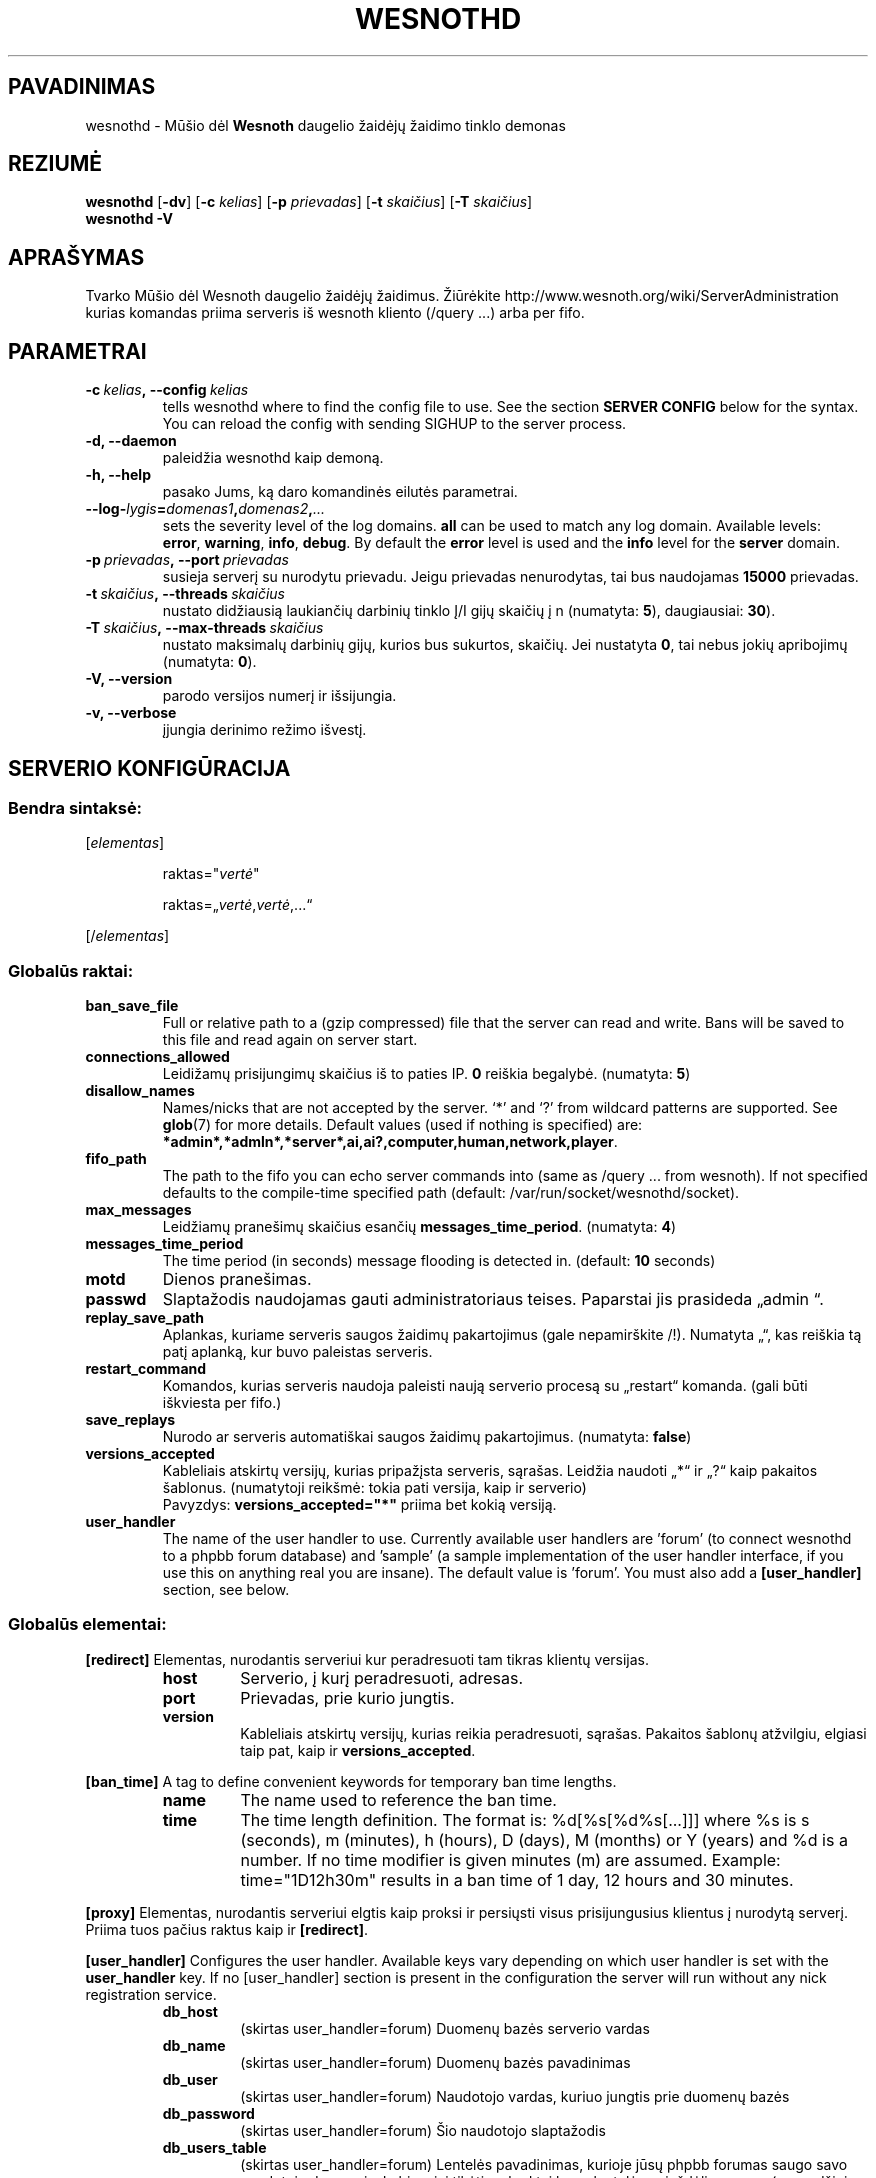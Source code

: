.\" This program is free software; you can redistribute it and/or modify
.\" it under the terms of the GNU General Public License as published by
.\" the Free Software Foundation; either version 2 of the License, or
.\" (at your option) any later version.
.\"
.\" This program is distributed in the hope that it will be useful,
.\" but WITHOUT ANY WARRANTY; without even the implied warranty of
.\" MERCHANTABILITY or FITNESS FOR A PARTICULAR PURPOSE.  See the
.\" GNU General Public License for more details.
.\"
.\" You should have received a copy of the GNU General Public License
.\" along with this program; if not, write to the Free Software
.\" Foundation, Inc., 51 Franklin Street, Fifth Floor, Boston, MA  02110-1301  USA
.\"
.
.\"*******************************************************************
.\"
.\" This file was generated with po4a. Translate the source file.
.\"
.\"*******************************************************************
.TH WESNOTHD 6 2009 wesnothd "Mūšio dėl Wesnoth daugelio žaidėjų žaidimo tinklo demonas"
.
.SH PAVADINIMAS
.
wesnothd \- Mūšio dėl \fBWesnoth\fP daugelio žaidėjų žaidimo tinklo demonas
.
.SH REZIUMĖ
.
\fBwesnothd\fP [\|\fB\-dv\fP\|] [\|\fB\-c\fP \fIkelias\fP\|] [\|\fB\-p\fP \fIprievadas\fP\|]
[\|\fB\-t\fP \fIskaičius\fP\|] [\|\fB\-T\fP \fIskaičius\fP\|]
.br
\fBwesnothd\fP \fB\-V\fP
.
.SH APRAŠYMAS
.
Tvarko Mūšio dėl Wesnoth daugelio žaidėjų žaidimus. Žiūrėkite
http://www.wesnoth.org/wiki/ServerAdministration kurias komandas priima
serveris iš wesnoth kliento (/query ...) arba per fifo.
.
.SH PARAMETRAI
.
.TP 
\fB\-c\ \fP\fIkelias\fP\fB,\ \-\-config\fP\fI\ kelias\fP
tells wesnothd where to find the config file to use. See the section
\fBSERVER CONFIG\fP below for the syntax. You can reload the config with
sending SIGHUP to the server process.
.TP 
\fB\-d, \-\-daemon\fP
paleidžia wesnothd kaip demoną.
.TP 
\fB\-h, \-\-help\fP
pasako Jums, ką daro komandinės eilutės parametrai.
.TP 
\fB\-\-log\-\fP\fIlygis\fP\fB=\fP\fIdomenas1\fP\fB,\fP\fIdomenas2\fP\fB,\fP\fI...\fP
sets the severity level of the log domains.  \fBall\fP can be used to match any
log domain. Available levels: \fBerror\fP,\ \fBwarning\fP,\ \fBinfo\fP,\ \fBdebug\fP.
By default the \fBerror\fP level is used and the \fBinfo\fP level for the
\fBserver\fP domain.
.TP 
\fB\-p\ \fP\fIprievadas\fP\fB,\ \-\-port\fP\fI\ prievadas\fP
susieja serverį su nurodytu prievadu. Jeigu prievadas nenurodytas, tai bus
naudojamas \fB15000\fP prievadas.
.TP 
\fB\-t\ \fP\fIskaičius\fP\fB,\ \-\-threads\fP\fI\ skaičius\fP
nustato didžiausią laukiančių darbinių tinklo Į/I gijų skaičių į n
(numatyta: \fB5\fP),\ daugiausiai:\ \fB30\fP).
.TP 
\fB\-T\ \fP\fIskaičius\fP\fB,\ \-\-max\-threads\fP\fI\ skaičius\fP
nustato maksimalų darbinių gijų, kurios bus sukurtos, skaičių. Jei nustatyta
\fB0\fP, tai nebus jokių apribojimų (numatyta: \fB0\fP).
.TP 
\fB\-V, \-\-version\fP
parodo versijos numerį ir išsijungia.
.TP 
\fB\-v, \-\-verbose\fP
įjungia derinimo režimo išvestį.
.
.SH "SERVERIO KONFIGŪRACIJA"
.
.SS "Bendra sintaksė:"
.
.P
[\fIelementas\fP]
.IP
raktas="\fIvertė\fP"
.IP
raktas=„\fIvertė\fP,\fIvertė\fP,...“
.P
[/\fIelementas\fP]
.
.SS "Globalūs raktai:"
.
.TP 
\fBban_save_file\fP
Full or relative path to a (gzip compressed) file that the server can read
and write.  Bans will be saved to this file and read again on server start.
.TP 
\fBconnections_allowed\fP
Leidižamų prisijungimų skaičius iš to paties IP. \fB0\fP reiškia
begalybė. (numatyta: \fB5\fP)
.TP 
\fBdisallow_names\fP
Names/nicks that are not accepted by the server. `*' and `?' from wildcard
patterns are supported. See \fBglob\fP(7)  for more details.  Default values
(used if nothing is specified) are:
\fB*admin*,*admln*,*server*,ai,ai?,computer,human,network,player\fP.
.TP 
\fBfifo_path\fP
The path to the fifo you can echo server commands into (same as /query
\&... from wesnoth).  If not specified defaults to the compile\-time specified
path (default: /var/run/socket/wesnothd/socket).
.TP 
\fBmax_messages\fP
Leidžiamų pranešimų skaičius esančių \fBmessages_time_period\fP. (numatyta:
\fB4\fP)
.TP 
\fBmessages_time_period\fP
The time period (in seconds) message flooding is detected in. (default:
\fB10\fP seconds)
.TP 
\fBmotd\fP
Dienos pranešimas.
.TP 
\fBpasswd\fP
Slaptažodis naudojamas gauti administratoriaus teises. Paparstai jis
prasideda „admin “.
.TP 
\fBreplay_save_path\fP
Aplankas, kuriame serveris saugos žaidimų pakartojimus (gale nepamirškite
/!). Numatyta „“, kas reiškia tą patį aplanką, kur buvo paleistas serveris.
.TP 
\fBrestart_command\fP
Komandos, kurias serveris naudoja paleisti naują serverio procesą su
„restart“ komanda. (gali būti iškviesta per fifo.)
.TP 
\fBsave_replays\fP
Nurodo ar serveris automatiškai saugos žaidimų pakartojimus. (numatyta:
\fBfalse\fP)
.TP 
\fBversions_accepted\fP
Kableliais atskirtų versijų, kurias pripažįsta serveris, sąrašas. Leidžia
naudoti „*“ ir „?“ kaip pakaitos šablonus.  (numatytoji reikšmė: tokia pati
versija, kaip ir serverio)
.br
Pavyzdys: \fBversions_accepted="*"\fP priima bet kokią versiją.
.TP  
\fBuser_handler\fP
The name of the user handler to use. Currently available user handlers are
\&'forum' (to connect wesnothd to a phpbb forum database) and 'sample' (a
sample implementation of the user handler interface, if you use this on
anything real you are insane). The default value is 'forum'. You must also
add a \fB[user_handler]\fP section, see below.
.
.SS "Globalūs elementai:"
.
.P
\fB[redirect]\fP Elementas, nurodantis serveriui kur peradresuoti tam tikras
klientų versijas.
.RS
.TP 
\fBhost\fP
Serverio, į kurį peradresuoti, adresas.
.TP 
\fBport\fP
Prievadas, prie kurio jungtis.
.TP 
\fBversion\fP
Kableliais atskirtų versijų, kurias reikia peradresuoti, sąrašas. Pakaitos
šablonų atžvilgiu, elgiasi taip pat, kaip ir \fBversions_accepted\fP.
.RE
.P
\fB[ban_time]\fP A tag to define convenient keywords for temporary ban time
lengths.
.RS
.TP 
\fBname\fP
The name used to reference the ban time.
.TP 
\fBtime\fP
The time length definition.  The format is: %d[%s[%d%s[...]]] where %s is s
(seconds), m (minutes), h (hours), D (days), M (months) or Y (years) and %d
is a number.  If no time modifier is given minutes (m) are assumed.
Example: time="1D12h30m" results in a ban time of 1 day, 12 hours and 30
minutes.
.RE
.P
\fB[proxy]\fP Elementas, nurodantis serveriui elgtis kaip proksi ir persiųsti
visus prisijungusius klientus į nurodytą serverį.  Priima tuos pačius raktus
kaip ir \fB[redirect]\fP.
.RE
.P
\fB[user_handler]\fP Configures the user handler. Available keys vary depending
on which user handler is set with the \fBuser_handler\fP key. If no
[user_handler] section is present in the configuration the server will run
without any nick registration service.
.RS
.TP  
\fBdb_host\fP
(skirtas user_handler=forum) Duomenų bazės serverio vardas
.TP  
\fBdb_name\fP
(skirtas user_handler=forum) Duomenų bazės pavadinimas
.TP  
\fBdb_user\fP
(skirtas user_handler=forum) Naudotojo vardas, kuriuo jungtis prie duomenų
bazės
.TP  
\fBdb_password\fP
(skirtas user_handler=forum) Šio naudotojo slaptažodis
.TP  
\fBdb_users_table\fP
(skirtas user_handler=forum) Lentelės pavadinimas, kurioje jūsų phpbb
forumas saugo savo naudotojų duomenis. Labiausiai tikėtina, kad tai bus
<lentelės\-priešdėlis>_users (pavyzdžiui, phpbb3_users).
.TP  
\fBdb_extra_table\fP
(skirtas user_handler=forum) Lentelės pavadinimas, kurioje wesnothd saugos
savo duomenis apie vartotojus. Lentelę turėsite sukurti patys. Pavyzdžiui,
šitaip: CREATE TABLE <table\-name>(username VARCHAR(255) PRIMARY KEY,
user_lastvisit INT UNSIGNED NOT NULL DEFAULT 0, user_is_moderator TINYINT(4)
NOT NULL DEFAULT 0);
.TP  
\fBuser_expiration\fP
(skirtas user_handler=sample) Laikas, per kiek pasensta vartotojo
registracija (dienomis).
.RE
.P
\fB[mail]\fP Configures an SMTP server through which the user handler can send
mail. Currently only used by the sample user handler.
.RS
.TP  
\fBserver\fP
Pašto serverio vardas
.TP  
\fBusername\fP
Naudotojo vardas, kuriuo bus jungiamasi prie pašto serverio.
.TP  
\fBpassword\fP
Naudotojo slaptažodis.
.TP  
\fBfrom_address\fP
Jūsų pašto atbulinio atsakymo adresas.
.TP  
\fBmail_port\fP
Prievadas, kuriame veikia jūsų pašto serveris. Numatytas yra 25.
.
.SH AUTORIUS
.
Parašė David White <davidnwhite@verizon.net>.  Redagavo Nils Kneuper
<crazy\-ivanovic@gmx.net>, ott <ott@gaon.net>, Soliton
<soliton.de@gmail.com> ir Thomas Baumhauer
<thomas.baumhauer@gmail.com>.  Šį dokumentacijos puslapį iš pradžių
parašė Cyril Bouthors <cyril@bouthors.org>.
.br
Aplankykite oficialų puslapį: http://www.wesnoth.org/
.
.SH COPYRIGHT
.
Copyright \(co 2003\-2007 David White <davidnwhite@verizon.net>
.br
Tai yra laisva programa; ši programa licencijuota Free Software Foundation
(Laisvos programinės įrangos fondo) paskelbta GPL 2 versija.  Nėra JOKIOS
garantijos; netgi PERKAMUMO ar TINKAMUMO KONKRETIEMS TIKSLAMS.
.
.SH "TAIP PAT ŽIŪRĖKITE"
.
\fBwesnoth\fP(6), \fBwesnoth_editor\fP(6)
